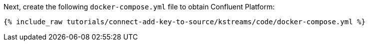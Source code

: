 Next, create the following `docker-compose.yml` file to obtain Confluent Platform:

+++++
<pre class="snippet"><code class="dockerfile">{% include_raw tutorials/connect-add-key-to-source/kstreams/code/docker-compose.yml %}</code></pre>
+++++

